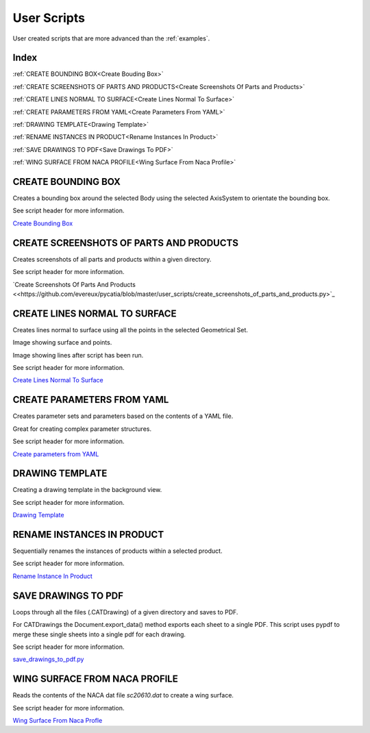 User Scripts
============

User created scripts that are more advanced than the :ref:`examples`.

Index
-----

:ref:`CREATE BOUNDING BOX<Create Bouding Box>`

:ref:`CREATE SCREENSHOTS OF PARTS AND PRODUCTS<Create Screenshots Of Parts and Products>`

:ref:`CREATE LINES NORMAL TO SURFACE<Create Lines Normal To Surface>`

:ref:`CREATE PARAMETERS FROM YAML<Create Parameters From YAML>`

:ref:`DRAWING TEMPLATE<Drawing Template>`

:ref:`RENAME INSTANCES IN PRODUCT<Rename Instances In Product>`

:ref:`SAVE DRAWINGS TO PDF<Save Drawings To PDF>`

:ref:`WING SURFACE FROM NACA PROFILE<Wing Surface From Naca Profile>`


CREATE BOUNDING BOX
-------------------

Creates a bounding box around the selected Body using the selected AxisSystem
to orientate the bounding box.

See script header for more information.

`Create Bounding Box <https://github.com/evereux/pycatia/blob/master/user_scripts/create_bounding_box.py>`_



CREATE SCREENSHOTS OF PARTS AND PRODUCTS
----------------------------------------

Creates screenshots of all parts and products within a given directory.

See script header for more information.

`Create Screenshots Of Parts And Products <<https://github.com/evereux/pycatia/blob/master/user_scripts/create_screenshots_of_parts_and_products.py>`_



CREATE LINES NORMAL TO SURFACE
------------------------------

Creates lines normal to surface using all the points in the selected Geometrical
Set.

Image showing surface and points.

.. image:: images/lines_normal_surface_1.png


Image showing lines after script has been run.

.. image:: images/lines_normal_surface_2.png

See script header for more information.

`Create Lines Normal To Surface <https://github.com/evereux/pycatia/blob/master/user_scripts/create_lines_normal_to_surface.py>`_



CREATE PARAMETERS FROM YAML
---------------------------

Creates parameter sets and parameters based on the contents of a YAML file.

Great for creating complex parameter structures.

See script header for more information.

.. image:: images/parameters.png

`Create parameters from YAML <https://github.com/evereux/pycatia/blob/master/user_scripts/create_parameters_from_yaml.py>`_






DRAWING TEMPLATE
----------------

Creating a drawing template in the background view.

See script header for more information.

.. image:: images/DrawingTemplate.png

`Drawing Template <https://github.com/evereux/pycatia/blob/master/user_scripts/drawing_template.py>`_



RENAME INSTANCES IN PRODUCT
---------------------------

Sequentially renames the instances of products within a selected product.

See script header for more information.

`Rename Instance In Product <https://github.com/evereux/pycatia/blob/master/user_scripts/rename_instances_in_product.py>`_



SAVE DRAWINGS TO PDF
--------------------

Loops through all the files (.CATDrawing) of a given directory and saves to
PDF.

For CATDrawings the Document.export_data() method exports each sheet to a
single PDF. This script uses pypdf to merge these single sheets into a
single pdf for each drawing.

See script header for more information.

`save_drawings_to_pdf.py <https://github.com/evereux/pycatia/blob/master/user_scripts/save_drawings_to_pdf.py>`_


WING SURFACE FROM NACA PROFILE
------------------------------

Reads the contents of the NACA dat file `sc20610.dat` to create a wing surface.

See script header for more information.

.. image:: images/WingSurface.png

`Wing Surface From Naca Profle <https://github.com/evereux/pycatia/blob/master/user_scripts/wing_surface_from_naca_profile.py>`_
